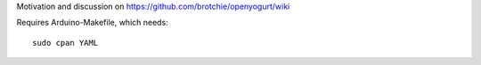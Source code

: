 Motivation and discussion on https://github.com/brotchie/openyogurt/wiki

Requires Arduino-Makefile, which needs::

    sudo cpan YAML
